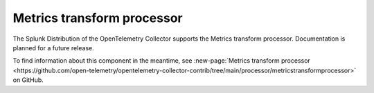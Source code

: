.. _metrics-transform-processor:

***********************************
Metrics transform processor
***********************************

.. meta::
      :description: Renames metrics, and adds, renames, or deletes label keys and values.

The Splunk Distribution of the OpenTelemetry Collector supports the Metrics transform processor. Documentation is planned for a future release.

To find information about this component in the meantime, see :new-page:`Metrics transform processor <https://github.com/open-telemetry/opentelemetry-collector-contrib/tree/main/processor/metricstransformprocessor>` on GitHub.

